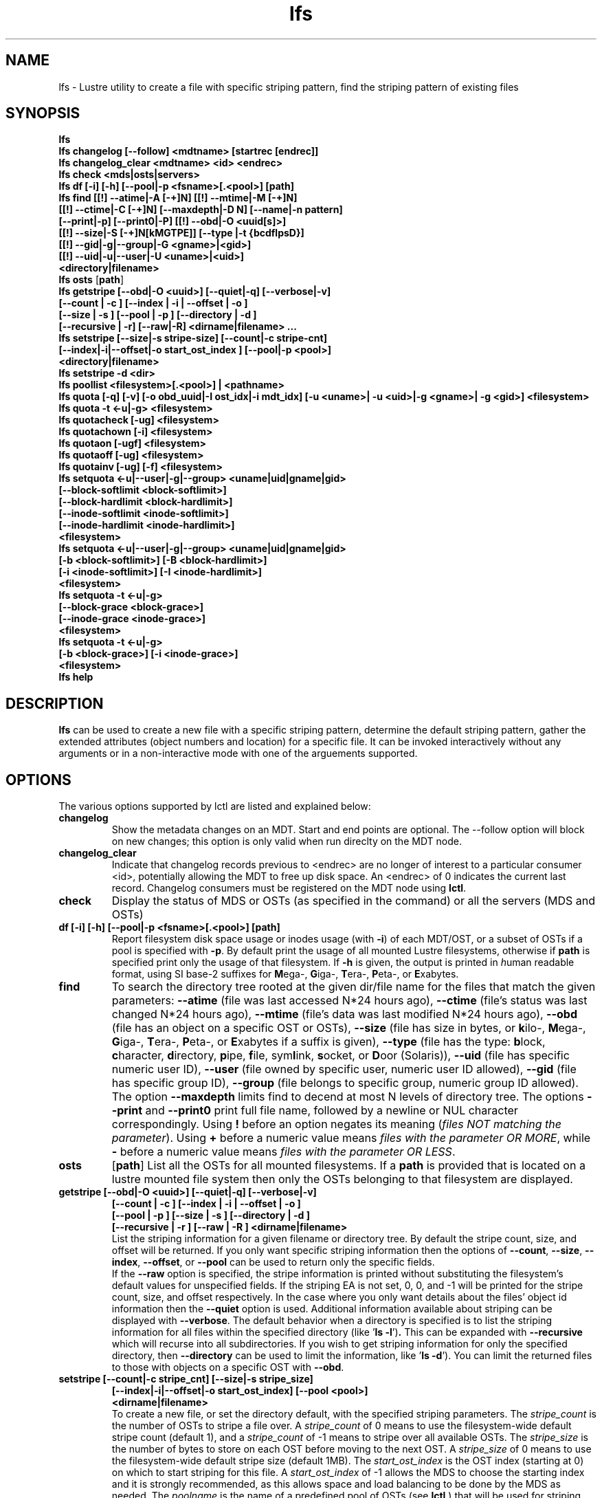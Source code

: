 .TH lfs 1 "2009 Jan 29" Lustre "user utilities"
.SH NAME
lfs \- Lustre utility to create a file with specific striping pattern, find the striping pattern of existing files
.SH SYNOPSIS
.br
.B lfs
.br
.B lfs changelog [--follow] <mdtname> [startrec [endrec]]
.br
.B lfs changelog_clear <mdtname> <id> <endrec>
.br
.B lfs check <mds|osts|servers>
.br
.B lfs df [-i] [-h] [--pool|-p <fsname>[.<pool>] [path]
.br
.B lfs find [[!] --atime|-A [-+]N] [[!] --mtime|-M [-+]N]
        \fB[[!] --ctime|-C [-+]N] [--maxdepth|-D N] [--name|-n pattern]
        \fB[--print|-p] \fB[--print0|-P] [[!] --obd|-O <uuid[s]>]
        \fB[[!] --size|-S [-+]N[kMGTPE]] [--type |-t {bcdflpsD}]
        \fB[[!] --gid|-g|--group|-G <gname>|<gid>]
        \fB[[!] --uid|-u|--user|-U <uname>|<uid>]
        \fB<directory|filename>\fR
.br
.B lfs osts
.RB [ path ]
.br
.B lfs getstripe [--obd|-O <uuid>] [--quiet|-q] [--verbose|-v] 
        \fB[--count | -c ] [--index | -i | --offset | -o ]
        \fB[--size | -s ] [--pool | -p ] [--directory | -d ]
        \fB[--recursive | -r] [--raw|-R] <dirname|filename> ...\fR
.br
.B lfs setstripe [--size|-s stripe-size] [--count|-c stripe-cnt]
        \fB[--index|-i|--offset|-o start_ost_index ] [--pool|-p <pool>]
        \fB<directory|filename>\fR
.br
.B lfs setstripe -d <dir>
.br
.B lfs poollist <filesystem>[.<pool>] | <pathname>
.br
.B lfs quota [-q] [-v] [-o obd_uuid|-I ost_idx|-i mdt_idx] [-u <uname>| -u <uid>|-g <gname>| -g <gid>] <filesystem>
.br
.B lfs quota -t <-u|-g> <filesystem>
.br
.B lfs quotacheck [-ug] <filesystem>
.br
.B lfs quotachown [-i] <filesystem>
.br
.B lfs quotaon [-ugf] <filesystem>
.br
.B lfs quotaoff [-ug] <filesystem>
.br
.B lfs quotainv [-ug] [-f] <filesystem>
.br
.B lfs setquota <-u|--user|-g|--group> <uname|uid|gname|gid>
             \fB[--block-softlimit <block-softlimit>]
             \fB[--block-hardlimit <block-hardlimit>]
             \fB[--inode-softlimit <inode-softlimit>]
             \fB[--inode-hardlimit <inode-hardlimit>]
             \fB<filesystem>\fR
.br
.B lfs setquota <-u|--user|-g|--group> <uname|uid|gname|gid>
             \fB[-b <block-softlimit>] [-B <block-hardlimit>]
             \fB[-i <inode-softlimit>] [-I <inode-hardlimit>]
             \fB<filesystem>\fR
.br
.B lfs setquota -t <-u|-g>
             \fB[--block-grace <block-grace>]
             \fB[--inode-grace <inode-grace>]
             \fB<filesystem>\fR
.br
.B lfs setquota -t <-u|-g>
             \fB[-b <block-grace>] [-i <inode-grace>]
             \fB<filesystem>\fR
.br
.B lfs help
.SH DESCRIPTION
.B lfs
can be used to create a new file with a specific striping pattern, determine the default striping pattern, gather the extended attributes (object numbers and location) for a specific file. It can be invoked interactively without any arguments or in a non-interactive mode with one of the arguements supported. 
.SH OPTIONS
The various options supported by lctl are listed and explained below:
.TP
.B changelog
Show the metadata changes on an MDT.  Start and end points are optional.  The --follow option will block on new changes; this option is only valid when run direclty on the MDT node.
.TP
.B changelog_clear
Indicate that changelog records previous to <endrec> are no longer of
interest to a particular consumer <id>, potentially allowing the MDT to
free up disk space. An <endrec> of 0 indicates the current last record.
Changelog consumers must be registered on the MDT node using \fBlctl\fR.
.TP
.B check 
Display the status of MDS or OSTs (as specified in the command) or all the servers (MDS and OSTs)
.TP
.B df [-i] [-h] [--pool|-p <fsname>[.<pool>] [path]
Report filesystem disk space usage or inodes usage (with \fB-i\fR) of each
MDT/OST, or a subset of OSTs if a pool is specified with \fB-p\fR.  By default
print the usage of all mounted Lustre filesystems, otherwise if \fBpath\fR is
specified print only the usage of that filesystem.  If \fB-h\fR is given, the
output is printed in \fIh\fRuman readable format, using SI base-2 suffixes
for \fBM\fRega-, \fBG\fRiga-, \fBT\fRera-, \fBP\fReta-, or \fBE\fRxabytes.
.TP
.B find 
To search the directory tree rooted at the given dir/file name for the files that match the given parameters: \fB--atime\fR (file was last accessed N*24 hours ago), \fB--ctime\fR (file's status was last changed N*24 hours ago), \fB--mtime\fR (file's data was last modified N*24 hours ago), \fB--obd\fR (file has an object on a specific OST or OSTs), \fB--size\fR (file has size in bytes, or \fBk\fRilo-, \fBM\fRega-, \fBG\fRiga-, \fBT\fRera-, \fBP\fReta-, or \fBE\fRxabytes if a suffix is given), \fB--type\fR (file has the type: \fBb\fRlock, \fBc\fRharacter, \fBd\fRirectory, \fBp\fRipe, \fBf\fRile, sym\fBl\fRink, \fBs\fRocket, or \fBD\fRoor (Solaris)), \fB--uid\fR (file has specific numeric user ID), \fB--user\fR (file owned by specific user, numeric user ID allowed), \fB--gid\fR (file has specific group ID), \fB--group\fR (file belongs to specific group, numeric group ID allowed). The option \fB--maxdepth\fR limits find to decend at most N levels of directory tree. The options \fB--print\fR and \fB--print0\fR print full file name, followed by a newline or NUL character correspondingly.  Using \fB!\fR before an option negates its meaning (\fIfiles NOT matching the parameter\fR).  Using \fB+\fR before a numeric value means \fIfiles with the parameter OR MORE\fR, while \fB-\fR before a numeric value means \fIfiles with the parameter OR LESS\fR.
.TP
.B osts 
.RB [ path ]
List all the OSTs for all mounted filesystems. If a \fBpath\fR is provided
that is located on a lustre mounted file system then only the OSTs belonging
to that filesystem are displayed.
.TP
.B getstripe [--obd|-O <uuid>] [--quiet|-q] [--verbose|-v] 
        \fB[--count | -c ] [--index | -i | --offset | -o  ]
        \fB[--pool | -p ] [--size | -s ] [--directory | -d ]
        \fB[--recursive | -r ] [--raw | -R ] <dirname|filename>\fR
.br
List the striping information for a given filename or directory tree.
By default the stripe count, size, and offset will be returned. If you
only want specific striping information then the options of
.BR --count ,
.BR --size ,
.BR --index ,
.BR --offset ,
or
.B --pool  
can be used to return only the specific fields.
.br
If the
.B --raw
option is specified, the stripe information is printed without substituting the
filesystem's default values for unspecified fields. If the striping EA is not
set, 0, 0, and -1 will be printed for the stripe count, size, and offset
respectively.
In the case where you only want details about the files' object id
information then the
.B --quiet
option is used. Additional information available about striping can be
displayed with
.BR --verbose .
The default behavior when a directory is specified is to list the striping
information for all files within the specified directory (like
.RB ' "ls -l" ') .
This can be expanded with
.B --recursive
which will recurse into all subdirectories.
If you wish to get striping information for only the specified directory, then
.B --directory
can be used to limit the information, like
.RB ' "ls -d" ').
You can limit the returned files to those with objects on a specific OST with
.BR --obd .
.TP
.B setstripe [--count|-c stripe_cnt] [--size|-s stripe_size]
        \fB[--index|-i|--offset|-o start_ost_index] [--pool <pool>]
        \fB<dirname|filename>\fR
.br
To create a new file, or set the directory default, with the specified striping parameters.  The
.I stripe_count
is the number of OSTs to stripe a file over. A
.I stripe_count
of 0 means to use the filesystem-wide default stripe count (default 1), and a
.I stripe_count
of -1 means to stripe over all available OSTs.  The
.I stripe_size
is the number of bytes to store on each OST before moving to the next OST.  A
.I stripe_size
of 0 means to use the filesystem-wide default stripe size (default 1MB).  The
.I start_ost_index
is the OST index (starting at 0) on which to start striping for this file.  A
.I start_ost_index
of -1 allows the MDS to choose the starting index and it is strongly recommended, as this allows space and load balancing to be done by the MDS as needed.  The
.I poolname
is the name of a predefined pool of OSTs (see 
.B lctl
) that will be used for striping. The 
.IR stripe_count ,
.IR stripe_size ,
and
.I start_ost_index
will be used as well; the 
.I start_ost_index
must be part of the pool or an error will be returned. 
.TP
.B setstripe -d
Delete the default striping on the specified directory.
.TP
.B poollist
.RI { filesystem }[ .poolname "] | {" pathname }
List the pools in 
.I filesystem
or
.IR pathname ,
or the OSTs in
.IR filesystem.pool .
.TP
.B quota [-q] [-v] [-o obd_uuid|-i mdt_idx|-I ost_idx] [-u|-g <uname>|<uid>|<gname>|<gid>] <filesystem>
To display disk usage and limits, either for the full filesystem, or for objects on a specific obd. A user or group name or an ID can be specified. If both user and group are omitted quotas for current uid/gid are shown. -v provides more verbose (with per-obd statistics) output. -q disables printing of additional descriptions (including column titles).
.TP
.B quota -t <-u|-g> <filesystem>
To display block and inode grace times for user (-u) or group (-g) quotas
.TP
.B quotachown
To change files' owner and group on OSTs of the specified filesystem
.TP
.B quotacheck [-ugf] <filesystem>
To scan the specified filesystem for disk usage, and create or update quota files. Options specify quota for users (-u) groups (-g) and force (-f)
.TP
.B quotaon [-ugf] <filesystem>
To turn filesystem quotas on. Options specify quota for users (-u) groups (-g) and force (-f)
.TP
.B quotaoff [-ugf] <filesystem>
To turn filesystem quotas off.  Options specify quota for users (-u) groups (-g) and force (-f)
.TP
.B quotainv [-ug] [-f] <filesystem>
Clear quota files (administrative quota files if used without -f, operational quota files otherwise), all of their quota entries, for (-u) users or (-g) groups; after quotainv one must use quotacheck before using quotas. DO NOT USE THIS COMMAND UNLESS YOU REALLY KNOW WHAT IT DOES. IT IS MAINLY FOR INTERNAL PURPOSES.
.TP
.B setquota  <-u|-g> <uname>|<uid>|<gname>|<gid> [--block-softlimit <block-softlimit>] [--block-hardlimit <block-hardlimit>] [--inode-softlimit <inode-softlimit>] [--inode-hardlimit <inode-hardlimit>] <filesystem>
To set filesystem quotas for users or groups. Limits can be specified with -b, -k, -m, -g, -t, -p suffixes which specify units of 1, 2^10, 2^20, 2^30, 2^40 and 2^50 accordingly. Block limits unit is kilobyte (1024) by default and block limits are always kilobyte-grained (even if specified in bytes), see EXAMPLES
.TP
.B setquota -t [-u|-g] [--block-grace <block-grace>] [--inode-grace <inode-grace>] <filesystem>
To set filesystem quota grace times for users or groups. Grace time is specified in "XXwXXdXXhXXmXXs" format or as an integer seconds value, see EXAMPLES
.TP
.B help 
Provides brief help on the various arguments
.TP
.B exit/quit 
Quit the interactive lfs session
.SH EXAMPLES
.TP
.B $ lfs setstripe -s 128k -c 2 /mnt/lustre/file1
This creates a file striped on two OSTs with 128kB on each stripe.
.TP
.B $ lfs setstripe -d /mnt/lustre/dir
This deletes a default stripe pattern on dir. New files will use the default striping pattern created therein.
.TP
.B $ lfs getstripe -v /mnt/lustre/file1
Lists the detailed object allocation of a given file
.TP
.B $ lfs find /mnt/lustre
Efficiently lists all files in a given directory and its subdirectories
.TP
.B $ lfs find /mnt/lustre -mtime +30 -type f -print
Recursively list all regular files in given directory more than 30 days old
.TP
.B $ lfs find --obd OST2-UUID /mnt/lustre/
Recursively list all files in a given directory that have objects on OST2-UUID.
.tP
.B $ lfs check servers 
Check the status of all servers (MDT, OST)
.TP
.B $ lfs osts
List all the OSTs
.TP
.B $ lfs df -h 
Lists space usage per OST and MDT in human readable format.
.TP
.B $ lfs df -i 
Lists inode usage per OST and MDT
.TP
.B $ lfs df --pool <filesystem>[.<pool>] | <pathname>
List space or inode usage for a specific OST pool
.TP
.B $ lfs quota -u bob /mnt/lustre
List quotas of user `bob'
.TP
.B $ lfs quota -t -u /mnt/lustre
Show grace times for user quotas on /mnt/lustre
.TP
.B $ lfs quotachown -i /mnt/lustre
Change file owner and group
.TP
.B $ lfs quotacheck -ug /mnt/lustre
Quotacheck for user and group - will turn on quotas after making the check.
.TP
.B $ lfs quotaon -ug /mnt/lustre
Turn quotas of user and group on
.TP
.B $ lfs quotaoff -ug /mnt/lustre
Turn quotas of user and group off
.TP
.B $ lfs setquota -u bob --block-softlimit 2000000 --block-hardlimit 1000000 /mnt/lustre
Set quotas of user `bob': 1GB block quota hardlimit and 2 GB block quota softlimit
.TP
.B $ lfs setquota -t -u --block-grace 1000 --inode-grace 1w4d /mnt/lustre
Set grace times for user quotas: 1000 seconds for block quotas, 1 week and 4 days for inode quotas
.SH BUGS
The \fBlfs find\fR command isn't as comprehensive as \fBfind\fR(1).
Report bugs using http://bugzilla.lustre.org.
.SH AUTHOR
The lfs command is part of the Lustre filesystem.  Contact http://www.lustre.org/
.SH SEE ALSO
.BR lctl (8),
.BR lustre (7)
